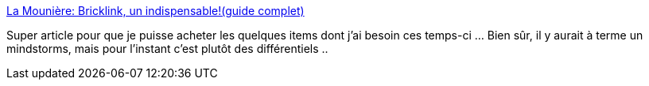 :jbake-type: post
:jbake-status: published
:jbake-title: La Mounière: Bricklink, un indispensable!(guide complet)
:jbake-tags: lego,_mois_janv.,_année_2009
:jbake-date: 2009-01-21
:jbake-depth: ../
:jbake-uri: shaarli/1232554839000.adoc
:jbake-source: https://nicolas-delsaux.hd.free.fr/Shaarli?searchterm=http%3A%2F%2Fmouniere.blogspot.com%2F2007%2F09%2Fbricklink-un-indispensable.html&searchtags=lego+_mois_janv.+_ann%C3%A9e_2009
:jbake-style: shaarli

http://mouniere.blogspot.com/2007/09/bricklink-un-indispensable.html[La Mounière: Bricklink, un indispensable!(guide complet)]

Super article pour que je puisse acheter les quelques items dont j'ai besoin ces temps-ci ... Bien sûr, il y aurait à terme un mindstorms, mais pour l'instant c'est plutôt des différentiels ..
